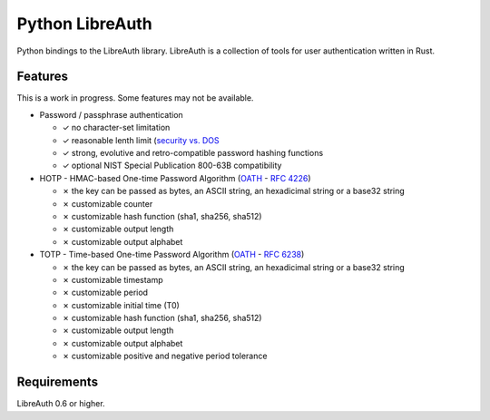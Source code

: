 Python LibreAuth
================

Python bindings to the LibreAuth library.
LibreAuth is a collection of tools for user authentication written in Rust.


Features
--------

This is a work in progress. Some features may not be available.

* Password / passphrase authentication

  - ✓ no character-set limitation
  - ✓ reasonable lenth limit (`security vs. DOS <http://arstechnica.com/security/2013/09/long-passwords-are-good-but-too-much-length-can-be-bad-for-security/>`_
  - ✓ strong, evolutive and retro-compatible password hashing functions
  - ✓ optional NIST Special Publication 800-63B compatibility

* HOTP - HMAC-based One-time Password Algorithm (`OATH <http://www.openauthentication.org/>`_ - `RFC 4226 <https://tools.ietf.org/html/rfc4226>`_)

  - ✗ the key can be passed as bytes, an ASCII string, an hexadicimal string or a base32 string
  - ✗ customizable counter
  - ✗ customizable hash function (sha1, sha256, sha512)
  - ✗ customizable output length
  - ✗ customizable output alphabet

* TOTP - Time-based One-time Password Algorithm (`OATH <http://www.openauthentication.org/>`_ - `RFC 6238 <https://tools.ietf.org/html/rfc6238>`_)

  - ✗ the key can be passed as bytes, an ASCII string, an hexadicimal string or a base32 string
  - ✗ customizable timestamp
  - ✗ customizable period
  - ✗ customizable initial time (T0)
  - ✗ customizable hash function (sha1, sha256, sha512)
  - ✗ customizable output length
  - ✗ customizable output alphabet
  - ✗ customizable positive and negative period tolerance


Requirements
------------

LibreAuth 0.6 or higher.
